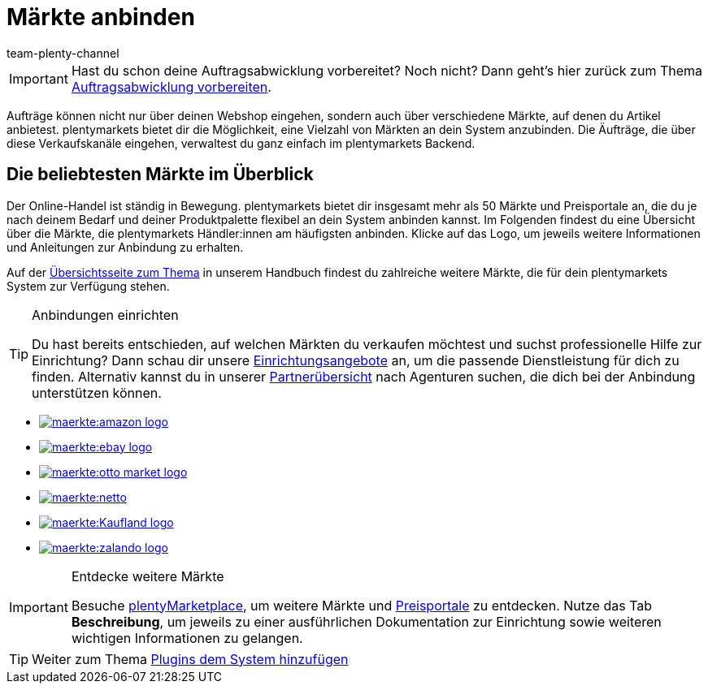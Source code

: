 = Märkte anbinden
:icons: font
:docinfodir: /workspace/manual-adoc
:docinfo1:
:id: C0B258D
:author: team-plenty-channel

IMPORTANT: Hast du schon deine Auftragsabwicklung vorbereitet? Noch nicht? Dann geht's hier zurück zum Thema xref:willkommen:schnelleinstieg-auftragsabwicklung.adoc#[Auftragsabwicklung vorbereiten].

Aufträge können nicht nur über deinen Webshop eingehen, sondern auch über verschiedene Märkte, auf denen du Artikel anbietest. plentymarkets bietet dir die Möglichkeit, eine Vielzahl von Märkten an dein System anzubinden. Die Äufträge, die über diese Verkaufskanäle eingehen, verwaltest du ganz einfach im plentymarkets Backend.

[discrete]
== Die beliebtesten Märkte im Überblick

Der Online-Handel ist ständig in Bewegung. plentymarkets bietet dir insgesamt mehr als 50 Märkte und Preisportale an, die du je nach deinem Bedarf und deiner Produktpalette flexibel an dein System anbinden kannst. Im Folgenden findest du eine Übersicht über die Märkte, die plentymarkets Händler:innen am häufigsten anbinden. Klicke auf das Logo, um jeweils weitere Informationen und Anleitungen zur Anbindung zu erhalten. 

Auf der xref:maerkte:maerkte.adoc#[Übersichtsseite zum Thema] in unserem Handbuch findest du zahlreiche weitere Märkte, die für dein plentymarkets System zur Verfügung stehen.

[TIP]
.Anbindungen einrichten
====
Du hast bereits entschieden, auf welchen Märkten du verkaufen möchtest und suchst professionelle Hilfe zur Einrichtung? Dann schau dir unsere link:https://marketplace.plentymarkets.com/services/einrichtung[Einrichtungsangebote^] an, um die passende Dienstleistung für dich zu finden.
Alternativ kannst du in unserer link:https://marketplace.plentymarkets.com/partners[Partnerübersicht^] nach Agenturen suchen, die dich bei der Anbindung unterstützen können.
====

[.logoList]
* xref:maerkte:amazon-einrichten.adoc#[image:maerkte:amazon-logo.png[]]
* xref:maerkte:ebay-einrichten.adoc#[image:maerkte:ebay-logo.png[]]
* xref:maerkte:otto-market.adoc#[image:maerkte:otto-market-logo.png[]]

[.logoList]
* xref:maerkte:plus-gartenxxl.adoc#[image:maerkte:netto.png[]]
* xref:maerkte:kaufland-de-einrichten.adoc#[image:maerkte:Kaufland_logo.png[]]
* xref:maerkte:zalando.adoc#[image:maerkte:zalando-logo.png[]]

[IMPORTANT]
.Entdecke weitere Märkte
====
Besuche link:https://marketplace.plentymarkets.com/plugins/sales/marktplaetze[plentyMarketplace^], um weitere Märkte und link:https://marketplace.plentymarkets.com/plugins/sales/preisportale[Preisportale^] zu entdecken. Nutze das Tab *Beschreibung*, um jeweils zu einer ausführlichen Dokumentation zur Einrichtung sowie weiteren wichtigen Informationen zu gelangen.
====

TIP: Weiter zum Thema xref:willkommen:schnelleinstieg-plugins.adoc#[Plugins dem System hinzufügen]
